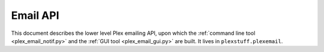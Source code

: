 ================================================
Email API
================================================

This document describes the lower level Plex emailing API, upon which the :ref:`command line tool <plex_email_notif.py>` and  the :ref:`GUI tool <plex_email_gui.py>` are built. It lives in ``plexstuff.plexemail``.
